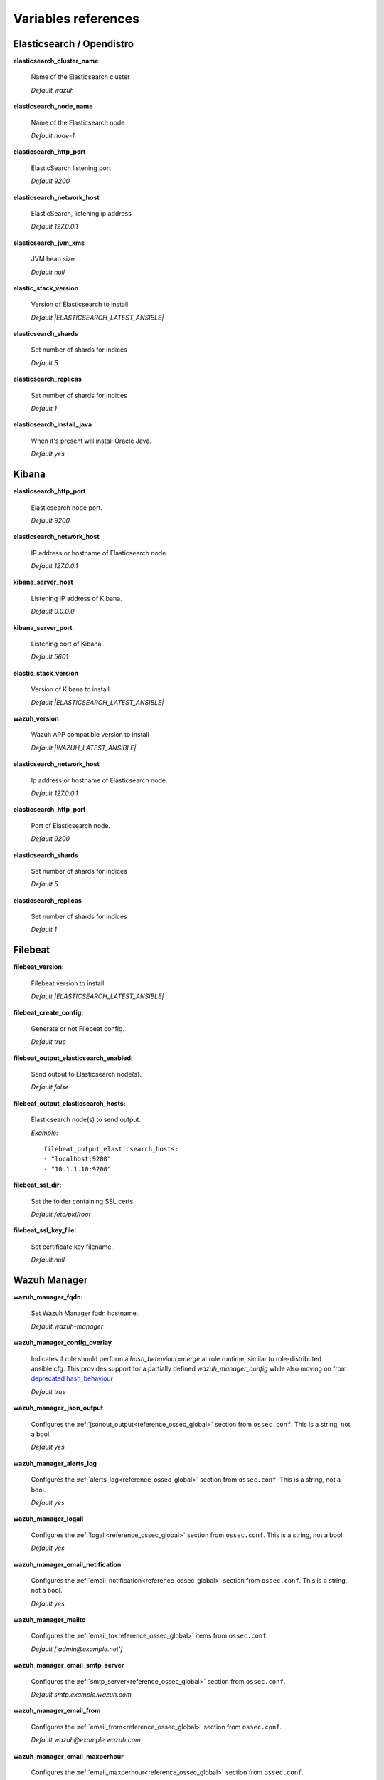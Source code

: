 .. Copyright (C) 2021 Wazuh, Inc.

.. meta::
  :description: Ansible is an open source platform designed for automating tasks. Learn more about the variable references in this section of the Wazuh documentation.
  
.. _wazuh_ansible_reference:

Variables references
--------------------

.. _wazuh_ansible_reference_elasticsearch:

Elasticsearch / Opendistro
==========================

**elasticsearch_cluster_name**

  Name of the Elasticsearch cluster

  *Default wazuh*

**elasticsearch_node_name**

  Name of the Elasticsearch node

  *Default node-1*

**elasticsearch_http_port**

  ElasticSearch listening port

  *Default 9200*

**elasticsearch_network_host**

  ElasticSearch, listening ip address

  *Default 127.0.0.1*

**elasticsearch_jvm_xms**

  JVM heap size

  *Default null*

**elastic_stack_version**

  Version of Elasticsearch to install

  *Default |ELASTICSEARCH_LATEST_ANSIBLE|*

**elasticsearch_shards**

  Set number of shards for indices

  *Default 5*

**elasticsearch_replicas**

  Set number of shards for indices

  *Default 1*

**elasticsearch_install_java**

  When it's present will install Oracle Java.

  *Default yes*

.. _wazuh_ansible_reference_kibana:

Kibana
======

**elasticsearch_http_port**

  Elasticsearch node port.

  *Default 9200*

**elasticsearch_network_host**

  IP address or hostname of Elasticsearch node.

  *Default 127.0.0.1*

**kibana_server_host**

  Listening IP address of Kibana.

  *Default 0.0.0.0*

**kibana_server_port**

  Listening port of Kibana.

  *Default 5601*

**elastic_stack_version**

  Version of Kibana to install

  *Default |ELASTICSEARCH_LATEST_ANSIBLE|*

**wazuh_version**

  Wazuh APP compatible version to install

  *Default |WAZUH_LATEST_ANSIBLE|*

**elasticsearch_network_host**

  Ip address or hostname of Elasticsearch node.

  *Default 127.0.0.1*

**elasticsearch_http_port**

  Port of Elasticsearch node.

  *Default 9200*

**elasticsearch_shards**

  Set number of shards for indices

  *Default 5*

**elasticsearch_replicas**

  Set number of shards for indices

  *Default 1*

.. _wazuh_ansible_reference_filebeat:

Filebeat
========

**filebeat_version:**

  Filebeat version to install.

  *Default |ELASTICSEARCH_LATEST_ANSIBLE|*

**filebeat_create_config:**

  Generate or not Filebeat config.

  *Default true*

**filebeat_output_elasticsearch_enabled:**

  Send output to Elasticsearch node(s).

  *Default false*

**filebeat_output_elasticsearch_hosts:**

  Elasticsearch node(s) to send output.

  *Example:* ::

    filebeat_output_elasticsearch_hosts:
    - "localhost:9200"
    - "10.1.1.10:9200"

**filebeat_ssl_dir:**

  Set the folder containing SSL certs.

  *Default /etc/pki/root*


**filebeat_ssl_key_file:**

  Set certificate key filename.

  *Default null*

.. _wazuh_ansible_reference_manager:

Wazuh Manager
===================

**wazuh_manager_fqdn:**

  Set Wazuh Manager fqdn hostname.

  *Default wazuh-manager*

**wazuh_manager_config_overlay**

  Indicates if role should perform a `hash_behaviour=merge` at role runtime, similar to role-distributed ansible.cfg.
  This provides support for a partially defined *wazuh_manager_config* while also moving on from `deprecated hash_behaviour <https://docs.ansible.com/ansible/latest/reference_appendices/config.html#default-hash-behaviour>`_

  *Default true*

**wazuh_manager_json_output**

  Configures the :ref:`jsonout_output<reference_ossec_global>` section from ``ossec.conf``. This is a string, not a bool.

  *Default yes*

**wazuh_manager_alerts_log**

  Configures the :ref:`alerts_log<reference_ossec_global>` section from ``ossec.conf``. This is a string, not a bool.

  *Default yes*

**wazuh_manager_logall**

  Configures the :ref:`logall<reference_ossec_global>` section from ``ossec.conf``. This is a string, not a bool.

  *Default yes*

**wazuh_manager_email_notification**

  Configures the :ref:`email_notification<reference_ossec_global>` section from ``ossec.conf``. This is a string, not a bool.

  *Default yes*

**wazuh_manager_mailto**

  Configures the :ref:`email_to<reference_ossec_global>` items from ``ossec.conf``.

  *Default ['admin@example.net']*


**wazuh_manager_email_smtp_server**

  Configures the :ref:`smtp_server<reference_ossec_global>` section from ``ossec.conf``.

  *Default smtp.example.wazuh.com*


**wazuh_manager_email_from**

  Configures the :ref:`email_from<reference_ossec_global>` section from ``ossec.conf``.

  *Default wazuh@example.wazuh.com*


**wazuh_manager_email_maxperhour**

  Configures the :ref:`email_maxperhour<reference_ossec_global>` section from ``ossec.conf``.

  *Default 12*

**wazuh_manager_email_queue_size**

  Configures the :ref:`queue_size<reference_ossec_remote>` section from ``ossec.conf``.

  *Default 131072*

**wazuh_manager_email_log_source**

  Configures the :ref:`email_log_source<reference_ossec_global>` section from ``ossec.conf``.

  *Default alerts.log*

**wazuh_manager_globals**

  Configures the :ref:`white_list<reference_ossec_global>` section from ``ossec.conf``.

  *Default:*

  .. code-block:: yaml

    wazuh_manager_globals:
      - '127.0.0.1'
      - '^localhost.localdomain$'
      - '127.0.0.53'


**wazuh_manager_log_level**

  Configures the :ref:`log_alert_level<reference_ossec_alerts>` section from ``ossec.conf``.

  *Default 3*


**wazuh_manager_email_level**

  Configures the :ref:`email_alert_level<reference_ossec_alerts>` section from ``ossec.conf``.

  *Default 12*


**wazuh_manager_log_format**

  Configures :ref:`log_format<reference_ossec_logging>` inside logging section from ``ossec.conf``.

  *Default plain*


**wazuh_manager_extra_emails**

  Configures one or more :ref:`email_alerts<reference_ossec_email_alerts>` sections from ``ossec.conf``.

  *Default:*

  .. code-block:: yaml

    wazuh_manager_extra_emails:
      - enable: false
        mail_to: 'recipient@example.wazuh.com'
        format: full
        level: 7
        event_location: null
        group: null
        do_not_delay: false
        do_not_group: false
        rule_id: null


**wazuh_manager_connection**

  Configures one or more :ref:`remote<reference_ossec_remote>` sections from ``ossec.conf``.

  *Default:*

  .. code-block:: yaml

    wazuh_manager_connection:
      - type: 'secure'
        port: '1514'
        protocol: 'tcp'
        queue_size: 131072

**wazuh_manager_reports**

  Configures one or more :ref:`reports<reference_ossec_reports>` sections from ``ossec.conf``.

  *Default:*

  .. code-block:: yaml

    wazuh_manager_reports:
      - enable: false
        category: 'syscheck'
        title: 'Daily report: File changes'
        email_to: 'recipient@example.wazuh.com'
        location: null
        group: null
        rule: null
        level: null
        srcip: null
        user: null
        showlogs: null

**wazuh_manager_rootcheck**

  Configures the :ref:`rootcheck<reference_ossec_rootcheck>` section from ``ossec.conf``.

  *Default:*

  .. code-block:: yaml

    wazuh_manager_rootcheck:
      frequency: 43200

**wazuh_manager_openscap**

  Configures the :ref:`wodle<wodle_openscap>` item named ``open-scap`` from ``ossec.conf``.

  *Default:*

  .. code-block:: yaml

    wazuh_manager_openscap:
      disable: 'yes'
      timeout: 1800
      interval: '1d'
      scan_on_start: 'yes'


**wazuh_manager_ciscat**

  Configures the :ref:`wodle<wodle_ciscat>` item named ``cis-cat`` from ``ossec.conf``.

  *Default:*

  .. code-block:: yaml

     wazuh_manager_ciscat:
       disable: 'yes'
       install_java: 'yes'
       timeout: 1800
       interval: '1d'
       scan_on_start: 'yes'
       java_path: '/usr/lib/jvm/java-1.8.0-openjdk-amd64/jre/bin'
       ciscat_path: 'wodles/ciscat'

**wazuh_manager_osquery**

  Configures the :ref:`wodle<wodle-osquery>` item named ``osquery`` from ``ossec.conf``.

  *Default:*

  .. code-block:: yaml

    wazuh_manager_osquery:
      disable: 'yes'
      run_daemon: 'yes'
      log_path: '/var/log/osquery/osqueryd.results.log'
      config_path: '/etc/osquery/osquery.conf'
      ad_labels: 'yes'

**wazuh_manager_syscollector**

  Configures the :ref:`wodle<wodle-syscollector>` item named ``syscollector`` from ``ossec.conf``.

  *Default:*

  .. code-block:: yaml

    wazuh_manager_syscollector:
      disable: 'no'
      interval: '1h'
      scan_on_start: 'yes'
      hardware: 'yes'
      os: 'yes'
      network: 'yes'
      packages: 'yes'
      ports_no: 'yes'
      processes: 'yes'

**wazuh_manager_monitor_aws**

  Configures the :ref:`wodle<wodle_s3>` item named ``aws-s3`` from ``ossec.conf``.

  *Default:*

  .. code-block:: yaml

    wazuh_manager_monitor_aws:
      disabled: 'yes'
      interval: '10m'
      run_on_start: 'yes'
      skip_on_error: 'yes'
      s3:
        - name: null
          bucket_type: null
          path: null
          only_logs_after: null
          access_key: null
          secret_key: null

**wazuh_manager_sca**

  Configures the :ref:`sca<reference_sec_config_assessment>` section from ``ossec.conf``.

  *Default:*

  .. code-block:: yaml

    wazuh_manager_sca:
      enabled: 'yes'
      scan_on_start: 'yes'
      interval: '12h'
      skip_nfs: 'yes'
      day: ''
      wday: ''
      time: ''

**wazuh_manager_vulnerability_detector**

  Configures the :ref:`vulnerability-detector<vuln_detector>` section from ``ossec.conf``.

  *Default:*

  .. code-block:: yaml

    wazuh_manager_vulnerability_detector:
      enabled: 'no'
      interval: '5m'
      min_full_scan_interval: '6h'
      run_on_start: 'yes'
      providers:
        - enabled: 'no'
          os:
            - 'trusty'
            - 'xenial'
            - 'bionic'
          update_interval: '1h'
          name: '"canonical"'
        - enabled: 'no'
          os:
            - 'wheezy'
            - 'stretch'
            - 'jessie'
            - 'buster'
          update_interval: '1h'
          name: '"debian"'
        - enabled: 'no'
          update_from_year: '2010'
          update_interval: '1h'
          name: '"redhat"'
        - enabled: 'no'
          update_from_year: '2010'
          update_interval: '1h'
          name: '"nvd"'

**wazuh_manager_syscheck**

  Configures the :ref:`syscheck<reference_ossec_syscheck>` section from ``ossec.conf``.

  *Default:*

  .. code-block:: yaml

    wazuh_manager_syscheck:
      disable: 'no'
      frequency: 43200
      scan_on_start: 'yes'
      auto_ignore: 'no'
      ignore:
        - /etc/mtab
        - /etc/hosts.deny
        - /etc/mail/statistics
        - /etc/random-seed
        - /etc/random.seed
        - /etc/adjtime
        - /etc/httpd/logs
        - /etc/utmpx
        - /etc/wtmpx
        - /etc/cups/certs
        - /etc/dumpdates
        - /etc/svc/volatile
      ignore_linux_type:
        - '.log$|.swp$'
      no_diff:
        - /etc/ssl/private.key
      directories:
        - dirs: /etc,/usr/bin,/usr/sbin
          checks: ''
        - dirs: /bin,/sbin,/boot
          checks: ''
      auto_ignore_frequency:
        frequency: 'frequency="10"'
        timeframe: 'timeframe="3600"'
        value: 'no'
      skip_nfs: 'yes'
      skip_dev: 'yes'
      skip_proc: 'yes'
      skip_sys: 'yes'
      process_priority: 10
      max_eps: 100
      sync_enabled: 'yes'
      sync_interval: '5m'
      sync_max_interval: '1h'
      sync_max_eps: 10

**wazuh_manager_commands**

  Configures the :ref:`command<reference_ossec_commands>` section from ``ossec.conf``.

  *Default:*

  .. code-block:: yaml

    wazuh_manager_commands:
      - name: 'disable-account'
        executable: 'disable-account'
        timeout_allowed: 'yes'
      - name: 'restart-wazuh'
        executable: 'restart-wazuh'
      - name: 'firewall-drop'
        executable: 'firewall-drop'
        timeout_allowed: 'yes'
      - name: 'host-deny'
        executable: 'host-deny'
        timeout_allowed: 'yes'
      - name: 'route-null'
        executable: 'route-null'
        timeout_allowed: 'yes'
      - name: 'win_route-null'
        executable: 'route-null.exe'
        timeout_allowed: 'yes'
      - name: 'netsh'
        executable: 'netsh.exe'
        timeout_allowed: 'yes'
      - name: 'netsh-win-2016'
        executable: 'netsh-win-2016.cmd'
        timeout_allowed: 'yes'

**wazuh_manager_localfiles**

  Configures the :ref:`localfile<reference_ossec_localfile>` section from ``ossec.conf`` for each platform.

  *Default:*

  .. code-block:: yaml

    wazuh_manager_localfiles:
      common:
        - format: 'command'
          command: df -P
          frequency: '360'
        - format: 'full_command'
          command: netstat -tulpn | sed 's/\([[:alnum:]]\+\)\ \+[[:digit:]]\+\ \+[[:digit:]]\+\ \+\(.*\):\([[:digit:]]*\)\ \+\([0-9\.\:\*]\+\).\+\ \([[:digit:]]*\/[[:alnum:]\-]*\).*/\1 \2 == \3 == \4 \5/' | sort -k 4 -g | sed 's/ == \(.*\) ==/:\1/' | sed 1,2d
          alias: 'netstat listening ports'
          frequency: '360'
        - format: 'full_command'
          command: 'last -n 20'
          frequency: '360'
        - format: 'syslog'
          location: '/var/ossec/logs/active-responses.log'
      debian:
        - format: 'syslog'
          location: '/var/log/auth.log'
        - format: 'syslog'
          location: '/var/log/syslog'
        - format: 'syslog'
          location: '/var/log/dpkg.log'
        - format: 'syslog'
          location: '/var/log/kern.log'
      centos:
        - format: 'syslog'
          location: '/var/log/messages'
        - format: 'syslog'
          location: '/var/log/secure'
        - format: 'syslog'
          location: '/var/log/maillog'
        - format: 'audit'
          location: '/var/log/audit/audit.log'

**wazuh_manager_syslog_outputs**

  Configures the :ref:`syslog_output<reference_ossec_syslog_output>` section from ``ossec.conf``.

  *Default:*

  .. code-block:: yaml

    wazuh_manager_syslog_outputs:
      - server: null
        port: null
        format: null

**wazuh_manager_integrations**

  Configures the :ref:`integration<reference_ossec_integration>` section from ``ossec.conf``.

  *Default:*

  .. code-block:: yaml

    wazuh_manager_integrations:
      # slack
      - name: null
        hook_url: '<hook_url>'
        alert_level: 10
        alert_format: 'json'
        rule_id: null
      # pagerduty
      - name: null
        api_key: '<api_key>'
        alert_level: 12

**wazuh_manager_labels**

  Configures the :ref:`labels<reference_ossec_labels>` section from ``ossec.conf``.

  *Default:*

  .. code-block:: yaml

    wazuh_manager_labels:
      enable: false
      list:
        - key: Env
          value: Production

**wazuh_manager_ruleset**

  Configures the :ref:`ruleset<reference_ossec_rules>` section from ``ossec.conf``.

  *Default:*

  .. code-block:: yaml

    wazuh_manager_ruleset:
      rules_path: 'custom_ruleset/rules/'
      decoders_path: 'custom_ruleset/decoders/'
      cdb_lists:
        - 'audit-keys'
        - 'security-eventchannel'
        - 'amazon/aws-eventnames'

**wazuh_manager_rule_exclude**

  Configures the :ref:`rule_exclude<reference_ossec_rules>` section from ``ossec.conf``.

  *Default:*

  .. code-block:: yaml

    wazuh_manager_rule_exclude:
      - '0215-policy_rules.xml'


**wazuh_manager_authd**

  Configures the :ref:`auth<reference_ossec_auth>` section from ``ossec.conf``.

  *Default:*

  .. code-block:: yaml

    wazuh_manager_authd:
      enable: true
      port: 1515
      use_source_ip: 'no'
      force_insert: 'yes'
      force_time: 0
      purge: 'yes'
      use_password: 'no'
      limit_maxagents: 'yes'
      ciphers: 'HIGH:!ADH:!EXP:!MD5:!RC4:!3DES:!CAMELLIA:@STRENGTH'
      ssl_agent_ca: null
      ssl_verify_host: 'no'
      ssl_manager_cert: 'sslmanager.cert'
      ssl_manager_key: 'sslmanager.key'
      ssl_auto_negotiate: 'no'

**wazuh_manager_cluster**

  Configures the :ref:`cluster<reference_ossec_cluster>` section from ``ossec.conf``.

  *Default:*

  .. code-block:: yaml

    wazuh_manager_cluster:
      disable: 'yes'
      name: 'wazuh'
      node_name: 'manager_01'
      node_type: 'master'
      key: 'ugdtAnd7Pi9myP7CVts4qZaZQEQcRYZa'
      port: '1516'
      bind_addr: '0.0.0.0'
      nodes:
        - 'manager'
      hidden: 'no'

**wazuh_manager_api**

  Configures the :ref:`Wazuh API<api_configuration>` file called ``api.yaml``.

  *Default:*

  .. code-block:: yaml

    wazuh_manager_api:
      bind_addr: 0.0.0.0
      port: 55000
      https: yes
      https_key: "server.key"
      https_cert: "server.crt"
      https_use_ca: False
      https_ca: "ca.crt"
      logging_level: "info"
      cors: no
      cors_source_route: "*"
      cors_expose_headers: "*"
      cors_allow_headers: "*"
      cors_allow_credentials: no
      cache: yes
      cache_time: 0.750
      access_max_login_attempts: 5
      access_block_time: 300
      access_max_request_per_minute: 300
      drop_privileges: yes
      experimental_features: no

**wazuh_api_user:**

  Wazuh API credentials.

  *Example:*

  .. code-block:: yaml

    wazuh_api_user:
    - foo:$apr1$/axqZYWQ$Xo/nz/IG3PdwV82EnfYKh/
    - bar:$apr1$hXE97ag.$8m0koHByattiGKUKPUgcZ1

.. warning:: We recommend the use of `Ansible Vault <https://docs.ansible.com/ansible/latest/user_guide/vault.html>`_ to protect Wazuh, agentless and authd credentials.


**wazuh_manager_config:**

  Stores the Wazuh Manager configuration. This variable is provided for backwards compatibility.
  Newer deployments should use the newly introduced variables described above.

  *Example:*

  .. code-block:: yaml

    wazuh_manager_config:
      json_output: 'yes'
      alerts_log: 'yes'
      logall: 'no'
      log_format: 'plain'
      cluster:
        disable: 'yes'
        name: 'wazuh'
        node_name: 'manager_01'
        node_type: 'master'
        key: 'ugdtAnd7Pi9myP7CVts4qZaZQEQcRYZa'
        interval: '2m'
        port: '1516'
        bind_addr: '0.0.0.0'
        nodes:
          - '172.17.0.2'
          - '172.17.0.3'
          - '172.17.0.4'
        hidden: 'no'
      connection:
        - type: 'secure'
          port: '1514'
          protocol: 'tcp'
      authd:
        enable: true
        port: 1515
        use_source_ip: 'no'
        force_insert: 'yes'
        force_time: 0
        purge: 'no'
        use_password: 'no'
        ssl_agent_ca: null
        ssl_verify_host: 'no'
        ssl_manager_cert: 'etc/sslmanager.cert'
        ssl_manager_key: 'etc/sslmanager.key'
        ssl_auto_negotiate: 'no'
      email_notification: 'no'
      mail_to:
        - 'admin@example.net'
      mail_smtp_server: localhost
      mail_from: wazuh-manager@example.com
      extra_emails:
        - enable: false
          mail_to: 'admin@example.net'
          format: full
          level: 7
          event_location: null
          group: null
          do_not_delay: false
          do_not_group: false
          rule_id: null
      reports:
        - enable: false
          category: 'syscheck'
          title: 'Daily report: File changes'
          email_to: 'admin@example.net'
          location: null
          group: null
          rule: null
          level: null
          srcip: null
          user: null
          showlogs: null
      syscheck:
        frequency: 43200
        scan_on_start: 'yes'
        auto_ignore: 'no'
        alert_new_files: 'yes'
        ignore:
          - /etc/mtab
          - /etc/mnttab
          - /etc/hosts.deny
          - /etc/mail/statistics
          - /etc/random-seed
          - /etc/random.seed
          - /etc/adjtime
          - /etc/httpd/logs
          - /etc/utmpx
          - /etc/wtmpx
          - /etc/cups/certs
          - /etc/dumpdates
          - /etc/svc/volatile
        no_diff:
          - /etc/ssl/private.key
        directories:
          - dirs: /etc,/usr/bin,/usr/sbin
            checks: 'check_all="yes"'
          - dirs: /bin,/sbin
            checks: 'check_all="yes"'
      rootcheck:
        frequency: 43200
      openscap:
        disable: 'no'
        timeout: 1800
        interval: '1d'
        scan_on_start: 'yes'
      cis_cat:
        disable: 'yes'
        install_java: 'yes'
        timeout: 1800
        interval: '1d'
        scan_on_start: 'yes'
        java_path: '/usr/lib/jvm/java-1.8.0-openjdk-amd64/jre/bin'
        ciscat_path: '/var/ossec/wodles/ciscat'
        content:
          - type: 'xccdf'
            path: 'benchmarks/CIS_Ubuntu_Linux_16.04_LTS_Benchmark_v1.0.0-xccdf.xml'
            profile: 'xccdf_org.cisecurity.benchmarks_profile_Level_1_-_Server'
      log_level: 1
      email_level: 12
      localfiles:
        - format: 'syslog'
          location: '/var/log/messages'
        - format: 'syslog'
          location: '/var/log/secure'
        - format: 'command'
          command: 'df -P'
          frequency: '360'
        - format: 'full_command'
          command: 'netstat -tln | grep -v 127.0.0.1 | sort'
          frequency: '360'
        - format: 'full_command'
          command: 'last -n 20'
          frequency: '360'
      globals:
        - '127.0.0.1'
        - '192.168.2.1'
      commands:
        - name: 'disable-account'
          executable: 'disable-account'
          timeout_allowed: 'yes'
        - name: 'restart-wazuh'
          executable: 'restart-wazuh'
          timeout_allowed: 'no'
        - name: 'win_restart-wazuh'
          executable: 'restart-wazuh.exe'
          timeout_allowed: 'no'
        - name: 'firewall-drop'
          executable: 'firewall-drop'
          timeout_allowed: 'yes'
        - name: 'host-deny'
          executable: 'host-deny'
          timeout_allowed: 'yes'
        - name: 'route-null'
          executable: 'route-null'
          timeout_allowed: 'yes'
        - name: 'win_route-null'
          executable: 'route-null.exe'
          timeout_allowed: 'yes'
      active_responses:
        - command: 'restart-wazuh'
          location: 'local'
          rules_id: '100002'
        - command: 'win_restart-wazuh'
          location: 'local'
          rules_id: '100003'
        - command: 'host-deny'
          location: 'local'
          level: 6
          timeout: 600
      syslog_outputs:
        - server: null
          port: null
          format: null

**wazuh_agent_configs:**

  This store the different settings and profiles for centralized agent configuration via Wazuh Manager.

  *Example:*

  .. code-block:: yaml

      - type: os
        type_value: Linux
        syscheck:
          frequency: 43200
          scan_on_start: 'yes'
          auto_ignore: 'no'
          alert_new_files: 'yes'
          ignore:
          - /etc/mtab
          - /etc/mnttab
          - /etc/hosts.deny
          - /etc/mail/statistics
          - /etc/svc/volatile
          no_diff:
            - /etc/ssl/private.key
          directories:
            - dirs: /etc,/usr/bin,/usr/sbin
              checks: 'check_all="yes"'
            - dirs: /bin,/sbin
              checks: 'check_all="yes"'
        rootcheck:
          frequency: 43200
          cis_distribution_filename: null
        localfiles:
          - format: 'syslog'
            location: '/var/log/messages'
          - format: 'syslog'
            location: '/var/log/secure'
          - format: 'syslog'
            location: '/var/log/maillog'
          - format: 'apache'
            location: '/var/log/httpd/error_log'
          - format: 'apache'
            location: '/var/log/httpd/access_log'
          - format: 'apache'
            location: '/var/ossec/logs/active-responses.log'
      - type: os
        type_value: Windows
        syscheck:
          frequency: 43200
          scan_on_start: 'yes'
          auto_ignore: 'no'
          alert_new_files: 'yes'
          windows_registry:
            - key: 'HKEY_LOCAL_MACHINE\Software\Classes\batfile'
              arch: 'both'
            - key: 'HKEY_LOCAL_MACHINE\Software\Classes\Folder'
        localfiles:
          - format: 'Security'
            location: 'eventchannel'
          - format: 'System'
            location: 'eventlog'

**cdb_lists:**

  Configure CDB lists used by the Wazuh Manager (located at ``ansible-wazuh-manager/vars/cdb_lists.yml``).

  *Example:*

  .. code-block:: yaml

    cdb_lists:
    - name: 'audit-keys'
      content: |
        audit-wazuh-w:write
        audit-wazuh-r:read
        audit-wazuh-a:attribute
        audit-wazuh-x:execute
        audit-wazuh-c:command

.. warning:: We recommend the use of `Ansible Vault <https://docs.ansible.com/ansible/latest/user_guide/vault.html>`_ to protect Wazuh, agentless and authd credentials.

**agentless_creeds:**

  Credentials and host(s) to be used by agentless feature.

  *Example:*

  .. code-block:: yaml

    agentless_creeds:
      - type: ssh_integrity_check_linux
        frequency: 3600
        host: root@example.net
        state: periodic
        arguments: '/bin /etc/ /sbin'
        passwd: qwerty

.. warning:: We recommend the use of `Ansible Vault <https://docs.ansible.com/ansible/latest/user_guide/vault.html>`_ to protect Wazuh, agentless and authd credentials.


**authd_pass:**

  Wazuh authd service password.

  *Example:*

  .. code-block:: yaml

    authd_pass: foobar

.. _wazuh_ansible_reference_agent:

Wazuh Agent
===========

**wazuh_managers:**

  Set Wazuh Manager servers IP address, protocol, and port to be used by the agent.
  Regarding which Manager is used for registration, we can optionally indicate which one to use for registration by adding `register` set to `true`.
  If the `register` option is missing, first Manager on the list will be used for registration.

  *Example:*

  .. code-block:: yaml

      wazuh_managers:
      - address: 172.16.24.56
        protocol: udp
      - address: 192.168.10.15
        port: 1514
        protocol: tcp
        register: yes

**wazuh_agent_nolog_sensible:**

  This variable indicates if we should add `nolog option <https://docs.ansible.com/ansible/latest/reference_appendices/logging.html>`_ to tasks which output sensible information (like tokens).

  *Default true*


**wazuh_agent_api_validate:**

  After registering the agent through the REST API, validate that registration is correct.

  *Default true*

  Multiple profiles can be included, separated by a comma and a space, for example:


**wazuh_agent_address:**

  Establish which IP address we want to associate with this agent. It can be an address or "any"
  This variable will supersede `wazuh_agent_nat`.

  *Default ansible_default_ipv4.address*


**wazuh_profile:**

  Configure what profiles this agent will have.

  *Default null*

  Multiple profiles can be included, separated by a comma and a space, for example:

  .. code-block:: yaml

      wazuh_profile: "centos7, centos7-web"

**wazuh_agent_authd:**

  Set the agent-authd facility. This will enable or not the automatic agent registration, you could set various options in accordance of the authd service configured in the Wazuh Manager. This Ansible role will use the address defined on ``registration_address`` as the authd registration server.

  .. code-block:: yaml

    wazuh_agent_authd:
      registration_address: 10.1.1.12
      enable: false
      port: 1515
      ssl_agent_ca: null
      ssl_agent_cert: null
      ssl_agent_key: null
      ssl_auto_negotiate: 'no'

**wazuh_notify_time**

  Set the <notify_time> option in the agent.

  *Default null*

**wazuh_time_reconnect**

  Set <time-reconnect> option in the agent.

  *Default null*

**wazuh_winagent_config**

  Set the Wazuh Agent installation regarding Windows hosts.

  .. code-block:: yaml

    install_dir: 'C:\wazuh-agent\'
    version: '2.1.1'
    revision: '2'
    repo: https://packages.wazuh.com/windows/
    md5: fd9a3ce30cd6f9f553a1bc71e74a6c9f

**wazuh_agent_enrollment**

  Configures the :ref:`enrollment<reference_ossec_client>` section from agent ``ossec.conf``.

  *Example:*

  .. code-block:: yaml

    wazuh_agent_enrollment:
      enabled: ''
      manager_address: ''
      port: 1515
      agent_name: 'testname'
      groups: ''
      agent_address: ''
      ssl_cipher: HIGH:!ADH:!EXP:!MD5:!RC4:!3DES:!CAMELLIA:@STRENGTH
      server_ca_path: ''
      agent_certificate_path: ''
      agent_key_path: ''
      authorization_pass_path: /var/ossec/etc/authd.pass
      auto_method: 'no'
      delay_after_enrollment: 20
      use_source_ip: 'no'

**wazuh_agent_client_buffer**

  Configures the :ref:`client_buffer<reference_client_buffer>` section from agent ``ossec.conf``.

  .. code-block:: yaml

    wazuh_agent_client_buffer:
      disable: 'no'
      queue_size: '5000'
      events_per_sec: '500'

**wazuh_agent_rootcheck**

  Configures the :ref:`rootcheck<reference_ossec_rootcheck>` section from agent ``ossec.conf``.

  .. code-block:: yaml

    wazuh_agent_rootcheck:
      frequency: 43200

**wazuh_agent_openscap**

  Configures the :ref:`wodle<wodle_openscap>` item named ``open-scap`` from ``ossec.conf``.

  *Default:*

  .. code-block:: yaml

    wazuh_agent_openscap:
      disable: 'yes'
      timeout: 1800
      interval: '1d'
      scan_on_start: 'yes'


**wazuh_agent_cis_cat**

  Configures the :ref:`wodle<wodle_ciscat>` item named ``cis-cat`` from ``ossec.conf``.

  *Default:*

  .. code-block:: yaml

    wazuh_agent_cis_cat:
      disable: 'yes'
      install_java: 'no'
      timeout: 1800
      interval: '1d'
      scan_on_start: 'yes'
      java_path: 'wodles/java'
      java_path_win: '\\server\jre\bin\java.exe'
      ciscat_path: 'wodles/ciscat'
      ciscat_path_win: 'C:\cis-cat'


**wazuh_agent_osquery**

  Configures the :ref:`wodle<wodle-osquery>` item named ``osquery`` from ``ossec.conf``.

  *Default:*

  .. code-block:: yaml

    wazuh_agent_osquery:
      disable: 'yes'
      run_daemon: 'yes'
      bin_path_win: 'C:\Program Files\osquery\osqueryd'
      log_path: '/var/log/osquery/osqueryd.results.log'
      log_path_win: 'C:\Program Files\osquery\log\osqueryd.results.log'
      config_path: '/etc/osquery/osquery.conf'
      config_path_win: 'C:\Program Files\osquery\osquery.conf'
      add_labels: 'yes'


**wazuh_agent_syscollector**

  Configures the :ref:`wodle<wodle-syscollector>` item named ``syscollector`` from ``ossec.conf``.

  *Default:*

  .. code-block:: yaml

    wazuh_agent_syscollector:
      disable: 'no'
      interval: '1h'
      scan_on_start: 'yes'
      hardware: 'yes'
      os: 'yes'
      network: 'yes'
      packages: 'yes'
      ports_no: 'yes'
      processes: 'yes'

**wazuh_agent_sca**

  Configures the :ref:`sca<reference_sec_config_assessment>` section from ``ossec.conf``.

  *Default:*

  .. code-block:: yaml

    wazuh_agent_sca:
      enabled: 'yes'
      scan_on_start: 'yes'
      interval: '12h'
      skip_nfs: 'yes'
      day: ''
      wday: ''
      time: ''

**wazuh_agent_syscheck**

  Configures the :ref:`syscheck<reference_ossec_syscheck>` section from ``ossec.conf``.

  *Default:*

  .. code-block:: yaml

    wazuh_agent_syscheck:
      frequency: 43200
      scan_on_start: 'yes'
      auto_ignore: 'no'
      win_audit_interval: 60
      skip_nfs: 'yes'
      skip_dev: 'yes'
      skip_proc: 'yes'
      skip_sys: 'yes'
      process_priority: 10
      max_eps: 100
      sync_enabled: 'yes'
      sync_interval: '5m'
      sync_max_interval: '1h'
      sync_max_eps: 10
      ignore:
        - /etc/mtab
        - /etc/hosts.deny
        - /etc/mail/statistics
        - /etc/random-seed
        - /etc/random.seed
        - /etc/adjtime
        - /etc/httpd/logs
        - /etc/utmpx
        - /etc/wtmpx
        - /etc/cups/certs
        - /etc/dumpdates
        - /etc/svc/volatile
      ignore_linux_type:
        - '.log$|.swp$'
      ignore_win:
        - '.log$|.htm$|.jpg$|.png$|.chm$|.pnf$|.evtx$'
      no_diff:
        - /etc/ssl/private.key
      directories:
        - dirs: /etc,/usr/bin,/usr/sbin
          checks: ''
        - dirs: /bin,/sbin,/boot
          checks: ''
      win_directories:
        - dirs: '%WINDIR%'
          checks: 'recursion_level="0" restrict="regedit.exe$|system.ini$|win.ini$"'
        - dirs: '%WINDIR%\SysNative'
          checks: >-
            recursion_level="0" restrict="at.exe$|attrib.exe$|cacls.exe$|cmd.exe$|eventcreate.exe$|ftp.exe$|lsass.exe$|
            net.exe$|net1.exe$|netsh.exe$|reg.exe$|regedt32.exe|regsvr32.exe|runas.exe|sc.exe|schtasks.exe|sethc.exe|subst.exe$"
        - dirs: '%WINDIR%\SysNative\drivers\etc%'
          checks: 'recursion_level="0"'
        - dirs: '%WINDIR%\SysNative\wbem'
          checks: 'recursion_level="0" restrict="WMIC.exe$"'
        - dirs: '%WINDIR%\SysNative\WindowsPowerShell\v1.0'
          checks: 'recursion_level="0" restrict="powershell.exe$"'
        - dirs: '%WINDIR%\SysNative'
          checks: 'recursion_level="0" restrict="winrm.vbs$"'
        - dirs: '%WINDIR%\System32'
          checks: >-
            recursion_level="0" restrict="at.exe$|attrib.exe$|cacls.exe$|cmd.exe$|eventcreate.exe$|ftp.exe$|lsass.exe$|net.exe$|net1.exe$|
            netsh.exe$|reg.exe$|regedit.exe$|regedt32.exe$|regsvr32.exe$|runas.exe$|sc.exe$|schtasks.exe$|sethc.exe$|subst.exe$"
        - dirs: '%WINDIR%\System32\drivers\etc'
          checks: 'recursion_level="0"'
        - dirs: '%WINDIR%\System32\wbem'
          checks: 'recursion_level="0" restrict="WMIC.exe$"'
        - dirs: '%WINDIR%\System32\WindowsPowerShell\v1.0'
          checks: 'recursion_level="0" restrict="powershell.exe$"'
        - dirs: '%WINDIR%\System32'
          checks: 'recursion_level="0" restrict="winrm.vbs$"'
        - dirs: '%PROGRAMDATA%\Microsoft\Windows\Start Menu\Programs\Startup'
          checks: 'realtime="yes"'
      windows_registry:
        - key: 'HKEY_LOCAL_MACHINE\Software\Classes\batfile'
        - key: 'HKEY_LOCAL_MACHINE\Software\Classes\cmdfile'
        - key: 'HKEY_LOCAL_MACHINE\Software\Classes\comfile'
        - key: 'HKEY_LOCAL_MACHINE\Software\Classes\exefile'
        - key: 'HKEY_LOCAL_MACHINE\Software\Classes\piffile'
        - key: 'HKEY_LOCAL_MACHINE\Software\Classes\AllFilesystemObjects'
        - key: 'HKEY_LOCAL_MACHINE\Software\Classes\Directory'
        - key: 'HKEY_LOCAL_MACHINE\Software\Classes\Folder'
        - key: 'HKEY_LOCAL_MACHINE\Software\Classes\Protocols'
          arch: "both"
        - key: 'HKEY_LOCAL_MACHINE\Software\Policies'
          arch: "both"
        - key: 'HKEY_LOCAL_MACHINE\Security'
        - key: 'HKEY_LOCAL_MACHINE\Software\Microsoft\Internet Explorer'
          arch: "both"
        - key: 'HKEY_LOCAL_MACHINE\System\CurrentControlSet\Services'
        - key: 'HKEY_LOCAL_MACHINE\System\CurrentControlSet\Control\Session Manager\KnownDLLs'
        - key: 'HKEY_LOCAL_MACHINE\System\CurrentControlSet\Control\SecurePipeServers\winreg'
        - key: 'HKEY_LOCAL_MACHINE\Software\Microsoft\Windows\CurrentVersion\Run'
          arch: "both"
        - key: 'HKEY_LOCAL_MACHINE\Software\Microsoft\Windows\CurrentVersion\RunOnce'
          arch: "both"
        - key: 'HKEY_LOCAL_MACHINE\Software\Microsoft\Windows\CurrentVersion\RunOnceEx'
        - key: 'HKEY_LOCAL_MACHINE\Software\Microsoft\Windows\CurrentVersion\URL'
          arch: "both"
        - key: 'HKEY_LOCAL_MACHINE\Software\Microsoft\Windows\CurrentVersion\Policies'
          arch: "both"
        - key: 'HKEY_LOCAL_MACHINE\Software\Microsoft\Windows NT\CurrentVersion\Windows'
          arch: "both"
        - key: 'HKEY_LOCAL_MACHINE\Software\Microsoft\Windows NT\CurrentVersion\Winlogon'
          arch: "both"
        - key: 'HKEY_LOCAL_MACHINE\Software\Microsoft\Active Setup\Installed Components'
          arch: "both"
      windows_registry_ignore:
        - key: 'HKEY_LOCAL_MACHINE\Security\Policy\Secrets'
        - key: 'HKEY_LOCAL_MACHINE\Security\SAM\Domains\Account\Users'
        - key: '\Enum$'
          type: "sregex"

**wazuh_agent_localfiles**

  Configures the :ref:`localfile<reference_ossec_localfile>` section from ``ossec.conf``.

  *Default:*

  .. code-block:: yaml

    wazuh_agent_localfiles:
      debian:
        - format: 'syslog'
          location: '/var/log/auth.log'
        - format: 'syslog'
          location: '/var/log/syslog'
        - format: 'syslog'
          location: '/var/log/dpkg.log'
        - format: 'syslog'
          location: '/var/log/kern.log'
      centos:
        - format: 'syslog'
          location: '/var/log/messages'
        - format: 'syslog'
          location: '/var/log/secure'
        - format: 'syslog'
          location: '/var/log/maillog'
        - format: 'audit'
          location: '/var/log/audit/audit.log'
      linux:
        - format: 'syslog'
          location: '/var/ossec/logs/active-responses.log'
        - format: 'full_command'
          command: 'last -n 20'
          frequency: '360'
        - format: 'command'
          command: df -P
          frequency: '360'
        - format: 'full_command'
          command: netstat -tulpn | sed 's/\([[:alnum:]]\+\)\ \+[[:digit:]]\+\ \+[[:digit:]]\+\ \+\(.*\):\([[:digit:]]*\)\ \+\([0-9\.\:\*]\+\).\+\ \([[:digit:]]*\/[[:alnum:]\-]*\).*/\1 \2 == \3 == \4 \5/' | sort -k 4 -g | sed 's/ == \(.*\) ==/:\1/' | sed 1,2d
          alias: 'netstat listening ports'
          frequency: '360'
      windows:
        - format: 'eventlog'
          location: 'Application'
        - format: 'eventchannel'
          location: 'Security'
          query: 'Event/System[EventID != 5145 and EventID != 5156 and EventID != 5447 and EventID != 4656 and EventID != 4658 and EventID != 4663 and EventID != 4660 and EventID != 4670 and EventID != 4690 and EventID != 4703 and EventID != 4907]'
        - format: 'eventlog'
          location: 'System'
        - format: 'syslog'
          location: 'active-response\active-responses.log'

**wazuh_agent_labels**

  Configures the :ref:`labels<reference_ossec_labels>` section from ``ossec.conf``.

  *Default:*

  .. code-block:: yaml

    wazuh_agent_labels:
      enable: false
      list:
        - key: Env
          value: Production

**wazuh_agent_active_response**

  Configures the :ref:`active-response<reference_ossec_active_response>` section from ``ossec.conf``.

  *Default:*

  .. code-block:: yaml

    wazuh_agent_active_response:
      ar_disabled: 'no'
      ca_store: '/var/ossec/etc/wpk_root.pem'
      ca_store_win: 'wpk_root.pem'
      ca_verification: 'yes'

**wazuh_agent_log_format**

  Configures the :ref:`log_format<reference_ossec_logging>` section from ``ossec.conf``.

  *Default: plain*

**wazuh_agent_config:**

  Wazuh Agent related configuration. This variable is provided for backwards compatibility.
  Newer deployments should use the newly introduced variables described above.

  *Example:*

  .. code-block:: yaml

    wazuh_agent_config:
      log_format: 'plain'
      syscheck:
        frequency: 43200
        scan_on_start: 'yes'
        auto_ignore: 'no'
        alert_new_files: 'yes'
        ignore:
          - /etc/mtab
          - /etc/mnttab
          - /etc/hosts.deny
          - /etc/mail/statistics
          - /etc/random-seed
          - /etc/random.seed
          - /etc/adjtime
          - /etc/httpd/logs
          - /etc/utmpx
          - /etc/wtmpx
          - /etc/cups/certs
          - /etc/dumpdates
          - /etc/svc/volatile
        no_diff:
          - /etc/ssl/private.key
        directories:
          - dirs: /etc,/usr/bin,/usr/sbin
            checks: 'check_all="yes"'
          - dirs: /bin,/sbin
            checks: 'check_all="yes"'
        windows_registry:
          - key: 'HKEY_LOCAL_MACHINE\Software\Classes\batfile'
            arch: 'both'
          - key: 'HKEY_LOCAL_MACHINE\Software\Classes\Folder'
      rootcheck:
        frequency: 43200
      openscap:
        disable: 'yes'
        timeout: 1800
        interval: '1d'
        scan_on_start: 'yes'
      cis_cat:
        disable: 'yes'
        install_java: 'yes'
        timeout: 1800
        interval: '1d'
        scan_on_start: 'yes'
        java_path: '/usr/lib/jvm/java-1.8.0-openjdk-amd64/jre/bin'
        ciscat_path: '/var/ossec/wodles/ciscat'
        content:
          - type: 'xccdf'
            path: 'benchmarks/CIS_Ubuntu_Linux_16.04_LTS_Benchmark_v1.0.0-xccdf.xml'
            profile: 'xccdf_org.cisecurity.benchmarks_profile_Level_1_-_Server'
      localfiles:
        - format: 'syslog'
          location: '/var/log/messages'
        - format: 'syslog'
          location: '/var/log/secure'
        - format: 'command'
          command: 'df -P'
          frequency: '360'
        - format: 'full_command'
          command: 'netstat -tln | grep -v 127.0.0.1 | sort'
          frequency: '360'
        - format: 'full_command'
          command: 'last -n 20'
          frequency: '360'

  .. warning:: We recommend the use of `Ansible Vault <https://docs.ansible.com/ansible/latest/user_guide/vault.html>`_ to protect authd credentials.

**authd_pass:**

  Wazuh authd credentials for agent registration.

  *Example:*

  .. code-block:: yaml

    authd_pass: foobar